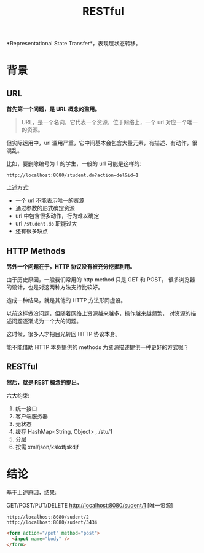 #+TITLE: RESTful


*Representational State Transfer*，表现层状态转移。




* 背景
** URL

*首先第一个问题，是 URL 概念的滥用。*

#+BEGIN_QUOTE

URL，是一个名词，它代表一个资源，位于网络上，一个 url 对应一个唯一的资源。
#+END_QUOTE

但实际运用中，url 滥用严重，它中间基本会包含大量元素，有描述、有动作，很混乱。

比如，要删除编号为 1 的学生，一般的 url 可能是这样的:
: http://localhost:8080/student.do?action=del&id=1

上述方式:
- 一个 url 不能表示唯一的资源
- 通过参数的形式确定资源
- url 中包含很多动作，行为难以确定
- url ~/student.do~ 职能过大
- 还有很多缺点

** HTTP Methods

*另外一个问题在于，HTTP 协议没有被充分挖掘利用。*

由于历史原因，一般我们常用的 http method 只是 GET 和 POST，
很多浏览器的设计，也是对这两种方法支持比较好。

造成一种结果，就是其他的 HTTP 方法形同虚设。

以前这样做没问题，但随着网络上资源越来越多，操作越来越频繁，
对资源的描述问题逐渐成为一个大的问题。

这时候，很多人才把目光转回 HTTP 协议本身。

能不能借助 HTTP 本身提供的 methods 为资源描述提供一种更好的方式呢？

** RESTful

*然后，就是 REST 概念的提出。*

六大约束:
1. 统一接口
2. 客户端服务器
3. 无状态
4. 缓存 HashMap<String, Object> , /stu/1
5. 分层
6. 按需 xml/json/kskdfjskdjf


* 结论

基于上述原因，结果:

GET/POST/PUT/DELETE http://localhost:8080/sudent/1 [唯一资源]

: http://localhost:8080/sudent/2
: http://localhost:8080/sudent/3434

#+BEGIN_SRC html
  <form action="/pet" method="post">
    <input name="body" />
  </form>
#+END_SRC

